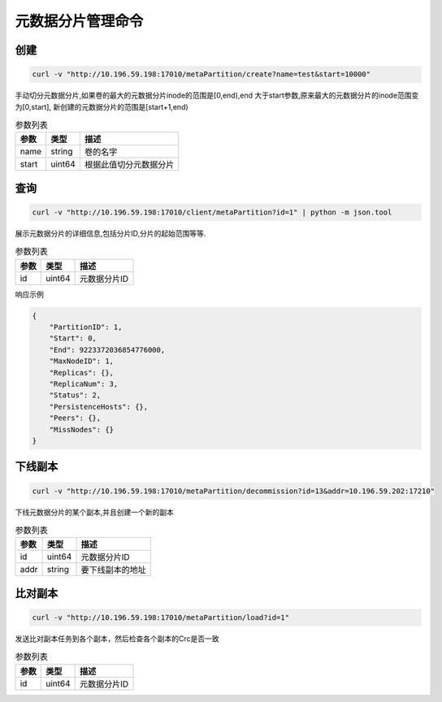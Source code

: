 元数据分片管理命令
========================

创建
---------

.. code-block:: bash

   curl -v "http://10.196.59.198:17010/metaPartition/create?name=test&start=10000"


手动切分元数据分片,如果卷的最大的元数据分片inode的范围是[0,end),end 大于start参数,原来最大的元数据分片的inode范围变为[0,start], 新创建的元数据分片的范围是[start+1,end)

.. csv-table:: 参数列表
   :header: "参数", "类型", "描述"
   
   "name", "string", "卷的名字"
   "start", "uint64", "根据此值切分元数据分片"

查询
-------

.. code-block:: bash

   curl -v "http://10.196.59.198:17010/client/metaPartition?id=1" | python -m json.tool


展示元数据分片的详细信息,包括分片ID,分片的起始范围等等.

.. csv-table:: 参数列表
   :header: "参数", "类型", "描述"
   
   "id", "uint64", "元数据分片ID"

响应示例

.. code-block:: json

   {
       "PartitionID": 1,
       "Start": 0,
       "End": 9223372036854776000,
       "MaxNodeID": 1,
       "Replicas": {},
       "ReplicaNum": 3,
       "Status": 2,
       "PersistenceHosts": {},
       "Peers": {},
       "MissNodes": {}
   }


下线副本
---------

.. code-block:: bash

   curl -v "http://10.196.59.198:17010/metaPartition/decommission?id=13&addr=10.196.59.202:17210"


下线元数据分片的某个副本,并且创建一个新的副本

.. csv-table:: 参数列表
   :header: "参数", "类型", "描述"
   
   "id", "uint64", "元数据分片ID"
   "addr", "string", "要下线副本的地址"

比对副本
--------

.. code-block:: bash

   curl -v "http://10.196.59.198:17010/metaPartition/load?id=1"


发送比对副本任务到各个副本，然后检查各个副本的Crc是否一致

.. csv-table:: 参数列表
   :header: "参数", "类型", "描述"

   "id", "uint64", "元数据分片ID"

